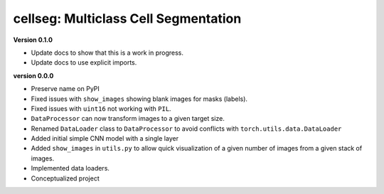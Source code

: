 
cellseg: Multiclass Cell Segmentation
=====================================

**Version 0.1.0**


* 
  Update docs to show that this is a work in progress.

* 
  Update docs to use explicit imports. 

**version 0.0.0**


* 
  Preserve name on PyPI

* 
  Fixed issues with ``show_images`` showing blank images for masks (labels). 

* 
  Fixed issues with ``uint16`` not working with ``PIL``.

* 
  ``DataProcessor`` can now transform images to a given target size. 

* 
  Renamed ``DataLoader`` class to ``DataProcessor`` to avoid conflicts with ``torch.utils.data.DataLoader``

* 
  Added initial simple CNN model with a single layer

* 
  Added ``show_images`` in ``utils.py`` to allow quick visualization of a given number of images from a given stack of
  images. 

* 
  Implemented data loaders. 

* 
  Conceptualized project 
